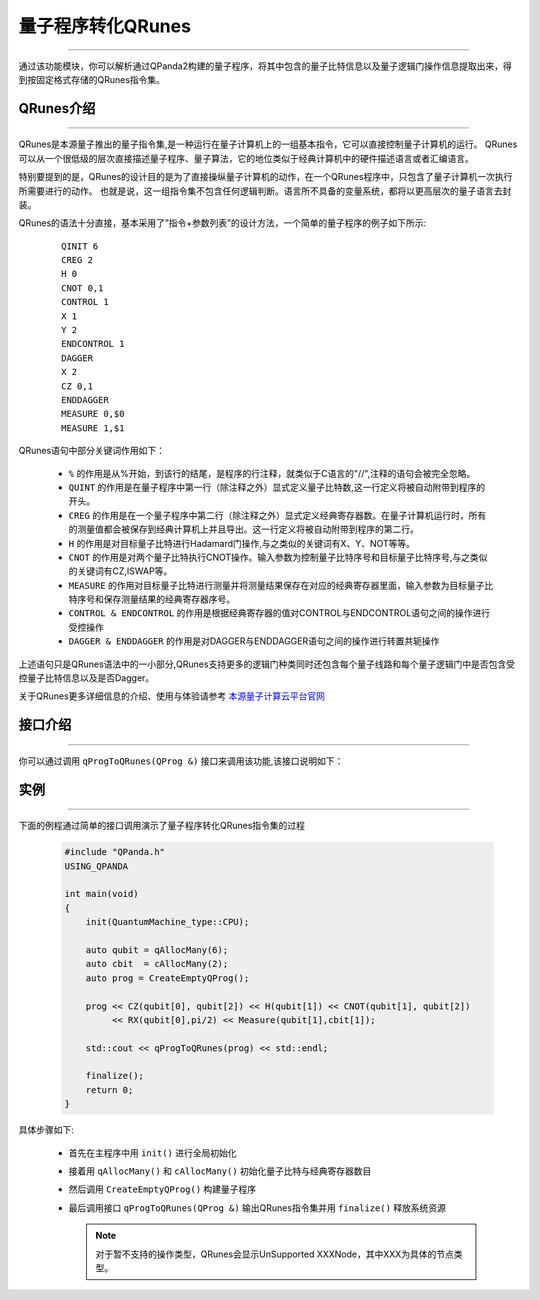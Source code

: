 量子程序转化QRunes
=======================
----

通过该功能模块，你可以解析通过QPanda2构建的量子程序，将其中包含的量子比特信息以及量子逻辑门操作信息提取出来，得到按固定格式存储的QRunes指令集。



.. _本源量子计算云平台官网: https://qcode.qubitonline.cn/QCode/index.html

.. _QRunes介绍:

QRunes介绍
>>>>>>>>>>>>>>>>>
----

QRunes是本源量子推出的量子指令集,是一种运行在量子计算机上的一组基本指令，它可以直接控制量子计算机的运行。
QRunes可以从一个很低级的层次直接描述量子程序、量子算法，它的地位类似于经典计算机中的硬件描述语言或者汇编语言。

特别要提到的是，QRunes的设计目的是为了直接操纵量子计算机的动作，在一个QRunes程序中，只包含了量子计算机一次执行所需要进行的动作。
也就是说，这一组指令集不包含任何逻辑判断。语言所不具备的变量系统，都将以更高层次的量子语言去封装。

QRunes的语法十分直接，基本采用了”指令+参数列表”的设计方法，一个简单的量子程序的例子如下所示:

    ::

        QINIT 6
        CREG 2
        H 0
        CNOT 0,1
        CONTROL 1
        X 1
        Y 2
        ENDCONTROL 1
        DAGGER
        X 2
        CZ 0,1
        ENDDAGGER
        MEASURE 0,$0
        MEASURE 1,$1

QRunes语句中部分关键词作用如下：

 -  ``%`` 的作用是从%开始，到该行的结尾，是程序的行注释，就类似于C语言的"//",注释的语句会被完全忽略。
 -  ``QUINT`` 的作用是在量子程序中第一行（除注释之外）显式定义量子比特数,这一行定义将被自动附带到程序的开头。
 -  ``CREG`` 的作用是在一个量子程序中第二行（除注释之外）显式定义经典寄存器数。在量子计算机运行时，所有的测量值都会被保存到经典计算机上并且导出。这一行定义将被自动附带到程序的第二行。
 -  ``H`` 的作用是对目标量子比特进行Hadamard门操作,与之类似的关键词有X、Y、NOT等等。
 -  ``CNOT`` 的作用是对两个量子比特执行CNOT操作。输入参数为控制量子比特序号和目标量子比特序号,与之类似的关键词有CZ,ISWAP等。
 -  ``MEASURE`` 的作用对目标量子比特进行测量并将测量结果保存在对应的经典寄存器里面，输入参数为目标量子比特序号和保存测量结果的经典寄存器序号。
 -  ``CONTROL & ENDCONTROL`` 的作用是根据经典寄存器的值对CONTROL与ENDCONTROL语句之间的操作进行受控操作
 -  ``DAGGER & ENDDAGGER`` 的作用是对DAGGER与ENDDAGGER语句之间的操作进行转置共轭操作

上述语句只是QRunes语法中的一小部分,QRunes支持更多的逻辑门种类同时还包含每个量子线路和每个量子逻辑门中是否包含受控量子比特信息以及是否Dagger。

关于QRunes更多详细信息的介绍、使用与体验请参考 `本源量子计算云平台官网`_

接口介绍
>>>>>>>>>>>>>>>>>
----

你可以通过调用 ``qProgToQRunes(QProg &)`` 接口来调用该功能,该接口说明如下：

    .. cpp:function:: qProgToQRunes(QProg  &)

       **功能**
            将量子程序转化为QRunes
       **参数**
            - QProg 待转化的量子程序
       **返回值**
            QRunes指令集

实例
>>>>>>>>>>>>>>
----

下面的例程通过简单的接口调用演示了量子程序转化QRunes指令集的过程

    .. code-block:: c

        #include "QPanda.h"
        USING_QPANDA

        int main(void)
        {
            init(QuantumMachine_type::CPU);

            auto qubit = qAllocMany(6);
            auto cbit  = cAllocMany(2);     
            auto prog = CreateEmptyQProg();

            prog << CZ(qubit[0], qubit[2]) << H(qubit[1]) << CNOT(qubit[1], qubit[2]) 
                 << RX(qubit[0],pi/2) << Measure(qubit[1],cbit[1]);

            std::cout << qProgToQRunes(prog) << std::endl;

            finalize();
            return 0;
        }


具体步骤如下:

 - 首先在主程序中用 ``init()`` 进行全局初始化

 - 接着用 ``qAllocMany()`` 和 ``cAllocMany()`` 初始化量子比特与经典寄存器数目

 - 然后调用 ``CreateEmptyQProg()`` 构建量子程序

 - 最后调用接口 ``qProgToQRunes(QProg &)`` 输出QRunes指令集并用 ``finalize()`` 释放系统资源

   .. note:: 对于暂不支持的操作类型，QRunes会显示UnSupported XXXNode，其中XXX为具体的节点类型。
